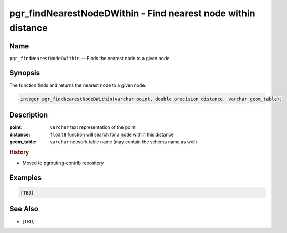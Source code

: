 .. 
   ****************************************************************************
    pgRouting Manual
    Copyright(c) pgRouting Contributors

    This documentation is licensed under a Creative Commons Attribution-Share  
    Alike 3.0 License: http://creativecommons.org/licenses/by-sa/3.0/
   ****************************************************************************

.. _pgr_find_nearest_node_dwithin:

pgr_findNearestNodeDWithin - Find nearest node within distance
===============================================================================

.. index:: 
  single: pgr_findNearestNodeDWithin(varchar,double precision,varchar)
  module: matching

Name
-------------------------------------------------------------------------------

``pgr_findNearestNodeDWithin`` — Finds the nearest node to a given node.


Synopsis
-------------------------------------------------------------------------------

The function finds and returns the nearest node to a given node.

.. code-block:: sql

  integer pgr_findNearestNodeDWithin(varchar point, double precision distance, varchar geom_table);


Description
-------------------------------------------------------------------------------

:point: ``varchar`` text representation of the point
:distance: ``float8`` function will search for a node within this distance
:geom_table: ``varchar`` network table name (may contain the schema name as well)


.. rubric:: History

* Moved to pgrouting-contrib repository


Examples
-------------------------------------------------------------------------------

.. code-block:: sql

  [TBD]


See Also
-------------------------------------------------------------------------------

* [TBD]

